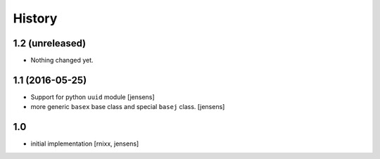 History
=======

1.2 (unreleased)
----------------

- Nothing changed yet.


1.1 (2016-05-25)
----------------

- Support for python ``uuid`` module
  [jensens]

- more generic ``basex`` base class and special ``basej`` class.
  [jensens]


1.0
---

- initial implementation [rnixx, jensens]
